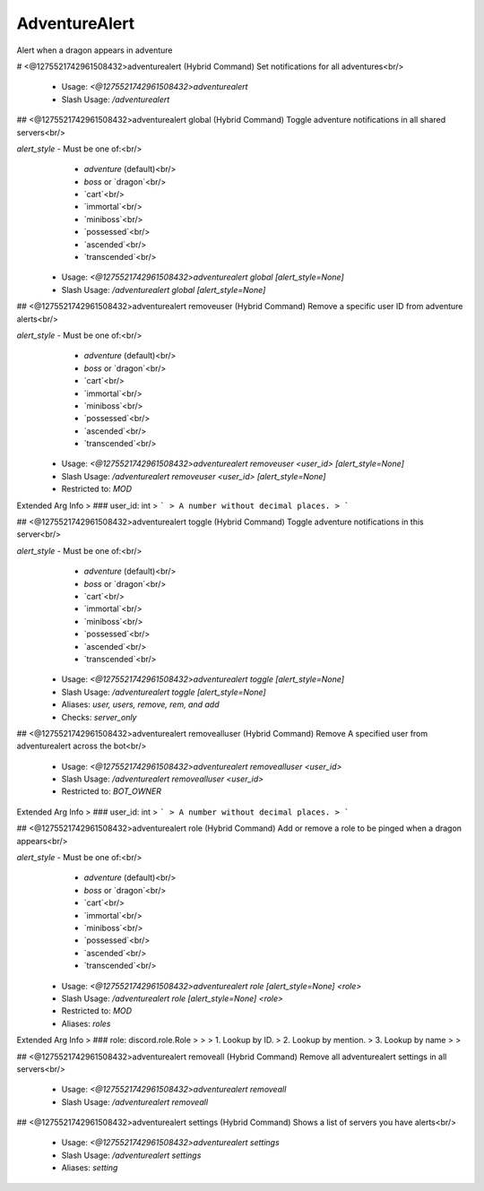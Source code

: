 AdventureAlert
==============

Alert when a dragon appears in adventure

# <@1275521742961508432>adventurealert (Hybrid Command)
Set notifications for all adventures<br/>
 - Usage: `<@1275521742961508432>adventurealert`
 - Slash Usage: `/adventurealert`


## <@1275521742961508432>adventurealert global (Hybrid Command)
Toggle adventure notifications in all shared servers<br/>

`alert_style` - Must be one of:<br/>
    - `adventure` (default)<br/>
    - `boss` or `dragon`<br/>
    - `cart`<br/>
    - `immortal`<br/>
    - `miniboss`<br/>
    - `possessed`<br/>
    - `ascended`<br/>
    - `transcended`<br/>
 - Usage: `<@1275521742961508432>adventurealert global [alert_style=None]`
 - Slash Usage: `/adventurealert global [alert_style=None]`


## <@1275521742961508432>adventurealert removeuser (Hybrid Command)
Remove a specific user ID from adventure alerts<br/>

`alert_style` - Must be one of:<br/>
    - `adventure` (default)<br/>
    - `boss` or `dragon`<br/>
    - `cart`<br/>
    - `immortal`<br/>
    - `miniboss`<br/>
    - `possessed`<br/>
    - `ascended`<br/>
    - `transcended`<br/>
 - Usage: `<@1275521742961508432>adventurealert removeuser <user_id> [alert_style=None]`
 - Slash Usage: `/adventurealert removeuser <user_id> [alert_style=None]`
 - Restricted to: `MOD`
Extended Arg Info
> ### user_id: int
> ```
> A number without decimal places.
> ```


## <@1275521742961508432>adventurealert toggle (Hybrid Command)
Toggle adventure notifications in this server<br/>

`alert_style` - Must be one of:<br/>
    - `adventure` (default)<br/>
    - `boss` or `dragon`<br/>
    - `cart`<br/>
    - `immortal`<br/>
    - `miniboss`<br/>
    - `possessed`<br/>
    - `ascended`<br/>
    - `transcended`<br/>
 - Usage: `<@1275521742961508432>adventurealert toggle [alert_style=None]`
 - Slash Usage: `/adventurealert toggle [alert_style=None]`
 - Aliases: `user, users, remove, rem, and add`
 - Checks: `server_only`


## <@1275521742961508432>adventurealert removealluser (Hybrid Command)
Remove A specified user from adventurealert across the bot<br/>
 - Usage: `<@1275521742961508432>adventurealert removealluser <user_id>`
 - Slash Usage: `/adventurealert removealluser <user_id>`
 - Restricted to: `BOT_OWNER`
Extended Arg Info
> ### user_id: int
> ```
> A number without decimal places.
> ```


## <@1275521742961508432>adventurealert role (Hybrid Command)
Add or remove a role to be pinged when a dragon appears<br/>

`alert_style` - Must be one of:<br/>
    - `adventure` (default)<br/>
    - `boss` or `dragon`<br/>
    - `cart`<br/>
    - `immortal`<br/>
    - `miniboss`<br/>
    - `possessed`<br/>
    - `ascended`<br/>
    - `transcended`<br/>
 - Usage: `<@1275521742961508432>adventurealert role [alert_style=None] <role>`
 - Slash Usage: `/adventurealert role [alert_style=None] <role>`
 - Restricted to: `MOD`
 - Aliases: `roles`
Extended Arg Info
> ### role: discord.role.Role
> 
> 
>     1. Lookup by ID.
>     2. Lookup by mention.
>     3. Lookup by name
> 
>     


## <@1275521742961508432>adventurealert removeall (Hybrid Command)
Remove all adventurealert settings in all servers<br/>
 - Usage: `<@1275521742961508432>adventurealert removeall`
 - Slash Usage: `/adventurealert removeall`


## <@1275521742961508432>adventurealert settings (Hybrid Command)
Shows a list of servers you have alerts<br/>
 - Usage: `<@1275521742961508432>adventurealert settings`
 - Slash Usage: `/adventurealert settings`
 - Aliases: `setting`


